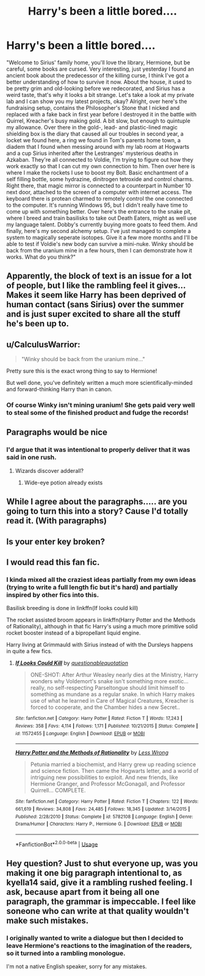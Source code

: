 #+TITLE: Harry's been a little bored....

* Harry's been a little bored....
:PROPERTIES:
:Author: 15_Redstones
:Score: 56
:DateUnix: 1560012647.0
:DateShort: 2019-Jun-08
:END:
"Welcome to Sirius' family home, you'll love the library, Hermione, but be careful, some books are cursed. Very interesting, just yesterday I found an ancient book about the predecessor of the killing curse, I think I've got a better understanding of how to survive it now. About the house, it used to be pretty grim and old-looking before we redecorated, and Sirius has a weird taste, that's why it looks a bit strange. Let's take a look at my private lab and I can show you my latest projects, okay? Alright, over here's the fundraising setup, contains the Philosopher's Stone that I nicked and replaced with a fake back in first year before I destroyed it in the battle with Quirrel, Kreacher's busy making gold. A bit slow, but enough to quintuple my allowance. Over there in the gold-, lead- and plastic-lined magic shielding box is the diary that caused all our troubles in second year, a locket we found here, a ring we found in Tom's parents home town, a diadem that I found when messing around with my lab room at Hogwarts and a cup Sirius inherited after the Lestranges' mysterious deaths in Azkaban. They're all connected to Voldie, I'm trying to figure out how they work exactly so that I can cut my own connection to him. Then over here is where I make the rockets I use to boost my Bolt. Basic enchantment of a self filling bottle, some hydrazine, dinitrogen tetroxide and control charms. Right there, that magic mirror is connected to a counterpart in Number 10 next door, attached to the screen of a computer with internet access. The keyboard there is protean charmed to remotely control the one connected to the computer. It's running Windows 95, but I didn't really have time to come up with something better. Over here's the entrance to the snake pit, where I breed and train basilisks to take out Death Eaters, might as well use my language talent. Dobby's currently buying more goats to feed them. And finally, here's my second alchemy setup. I've just managed to complete a system to magically seperate isotopes. Give it a few more months and I'll be able to test if Voldie's new body can survive a mini-nuke. Winky should be back from the uranium mine in a few hours, then I can demonstrate how it works. What do you think?"


** Apparently, the block of text is an issue for a lot of people, but I like the rambling feel it gives... Makes it seem like Harry has been deprived of human contact (sans Sirius) over the summer and is just super excited to share all the stuff he's been up to.
:PROPERTIES:
:Author: kyella14
:Score: 22
:DateUnix: 1560049927.0
:DateShort: 2019-Jun-09
:END:


** u/CalculusWarrior:
#+begin_quote
  "Winky should be back from the uranium mine..."
#+end_quote

Pretty sure this is the exact wrong thing to say to Hermione!

But well done, you've definitely written a much more scientifically-minded and forward-thinking Harry than in canon.
:PROPERTIES:
:Author: CalculusWarrior
:Score: 12
:DateUnix: 1560047628.0
:DateShort: 2019-Jun-09
:END:

*** Of course Winky isn't mining uranium! She gets paid very well to steal some of the finished product and fudge the records!
:PROPERTIES:
:Author: 15_Redstones
:Score: 4
:DateUnix: 1560082192.0
:DateShort: 2019-Jun-09
:END:


** Paragraphs would be nice
:PROPERTIES:
:Author: InquisitorCOC
:Score: 47
:DateUnix: 1560013976.0
:DateShort: 2019-Jun-08
:END:

*** I'd argue that it was intentional to properly deliver that it was said in one rush.
:PROPERTIES:
:Author: Hellstrike
:Score: 30
:DateUnix: 1560034489.0
:DateShort: 2019-Jun-09
:END:

**** Wizards discover adderall?
:PROPERTIES:
:Author: Poonchow
:Score: 1
:DateUnix: 1560165896.0
:DateShort: 2019-Jun-10
:END:

***** Wide-eye potion already exists
:PROPERTIES:
:Author: wordhammer
:Score: 1
:DateUnix: 1560183893.0
:DateShort: 2019-Jun-10
:END:


** While I agree about the paragraphs..... are you going to turn this into a story? Cause I'd totally read it. (With paragraphs)
:PROPERTIES:
:Author: altrarose
:Score: 11
:DateUnix: 1560032248.0
:DateShort: 2019-Jun-09
:END:


** Is your enter key broken?
:PROPERTIES:
:Author: Spritzer2000
:Score: 9
:DateUnix: 1560031889.0
:DateShort: 2019-Jun-09
:END:


** I would read this fan fic.
:PROPERTIES:
:Author: Fineas_Greyhaven
:Score: 2
:DateUnix: 1560040563.0
:DateShort: 2019-Jun-09
:END:

*** I kinda mixed all the craziest ideas partially from my own ideas (trying to write a full length fic but it's hard) and partially inspired by other fics into this.

Basilisk breeding is done in linkffn(If looks could kill)

The rocket assisted broom appears in linkffn(Harry Potter and the Methods of Rationality), although in that fic Harry's using a much more primitive solid rocket booster instead of a bipropellant liquid engine.

Harry living at Grimmauld with Sirius instead of with the Dursleys happens in quite a few fics.
:PROPERTIES:
:Author: 15_Redstones
:Score: 3
:DateUnix: 1560087355.0
:DateShort: 2019-Jun-09
:END:

**** [[https://www.fanfiction.net/s/11572455/1/][*/If Looks Could Kill/*]] by [[https://www.fanfiction.net/u/5729966/questionablequotation][/questionablequotation/]]

#+begin_quote
  ONE-SHOT: After Arthur Weasley nearly dies at the Ministry, Harry wonders why Voldemort's snake isn't something more exotic...really, no self-respecting Parseltongue should limit himself to something as mundane as a regular snake. In which Harry makes use of what he learned in Care of Magical Creatures, Kreacher is forced to cooperate, and the Chamber hides a new Secret..
#+end_quote

^{/Site/:} ^{fanfiction.net} ^{*|*} ^{/Category/:} ^{Harry} ^{Potter} ^{*|*} ^{/Rated/:} ^{Fiction} ^{T} ^{*|*} ^{/Words/:} ^{17,243} ^{*|*} ^{/Reviews/:} ^{358} ^{*|*} ^{/Favs/:} ^{4,114} ^{*|*} ^{/Follows/:} ^{1,171} ^{*|*} ^{/Published/:} ^{10/21/2015} ^{*|*} ^{/Status/:} ^{Complete} ^{*|*} ^{/id/:} ^{11572455} ^{*|*} ^{/Language/:} ^{English} ^{*|*} ^{/Download/:} ^{[[http://www.ff2ebook.com/old/ffn-bot/index.php?id=11572455&source=ff&filetype=epub][EPUB]]} ^{or} ^{[[http://www.ff2ebook.com/old/ffn-bot/index.php?id=11572455&source=ff&filetype=mobi][MOBI]]}

--------------

[[https://www.fanfiction.net/s/5782108/1/][*/Harry Potter and the Methods of Rationality/*]] by [[https://www.fanfiction.net/u/2269863/Less-Wrong][/Less Wrong/]]

#+begin_quote
  Petunia married a biochemist, and Harry grew up reading science and science fiction. Then came the Hogwarts letter, and a world of intriguing new possibilities to exploit. And new friends, like Hermione Granger, and Professor McGonagall, and Professor Quirrell... COMPLETE.
#+end_quote

^{/Site/:} ^{fanfiction.net} ^{*|*} ^{/Category/:} ^{Harry} ^{Potter} ^{*|*} ^{/Rated/:} ^{Fiction} ^{T} ^{*|*} ^{/Chapters/:} ^{122} ^{*|*} ^{/Words/:} ^{661,619} ^{*|*} ^{/Reviews/:} ^{34,808} ^{*|*} ^{/Favs/:} ^{24,485} ^{*|*} ^{/Follows/:} ^{18,345} ^{*|*} ^{/Updated/:} ^{3/14/2015} ^{*|*} ^{/Published/:} ^{2/28/2010} ^{*|*} ^{/Status/:} ^{Complete} ^{*|*} ^{/id/:} ^{5782108} ^{*|*} ^{/Language/:} ^{English} ^{*|*} ^{/Genre/:} ^{Drama/Humor} ^{*|*} ^{/Characters/:} ^{Harry} ^{P.,} ^{Hermione} ^{G.} ^{*|*} ^{/Download/:} ^{[[http://www.ff2ebook.com/old/ffn-bot/index.php?id=5782108&source=ff&filetype=epub][EPUB]]} ^{or} ^{[[http://www.ff2ebook.com/old/ffn-bot/index.php?id=5782108&source=ff&filetype=mobi][MOBI]]}

--------------

*FanfictionBot*^{2.0.0-beta} | [[https://github.com/tusing/reddit-ffn-bot/wiki/Usage][Usage]]
:PROPERTIES:
:Author: FanfictionBot
:Score: 1
:DateUnix: 1560087371.0
:DateShort: 2019-Jun-09
:END:


** Hey question? Just to shut everyone up, was you making it one big paragraph intentional to, as kyella14 said, give it a rambling rushed feeling. I ask, because apart from it being all one paragraph, the grammar is impeccable. I feel like soneone who can write at that quality wouldn't make such mistakes.
:PROPERTIES:
:Author: Wassa110
:Score: 2
:DateUnix: 1560086223.0
:DateShort: 2019-Jun-09
:END:

*** I originally wanted to write a dialogue but then I decided to leave Hermione's reactions to the imagination of the readers, so it turned into a rambling monologue.

I'm not a native English speaker, sorry for any mistakes.
:PROPERTIES:
:Author: 15_Redstones
:Score: 3
:DateUnix: 1560086589.0
:DateShort: 2019-Jun-09
:END:

